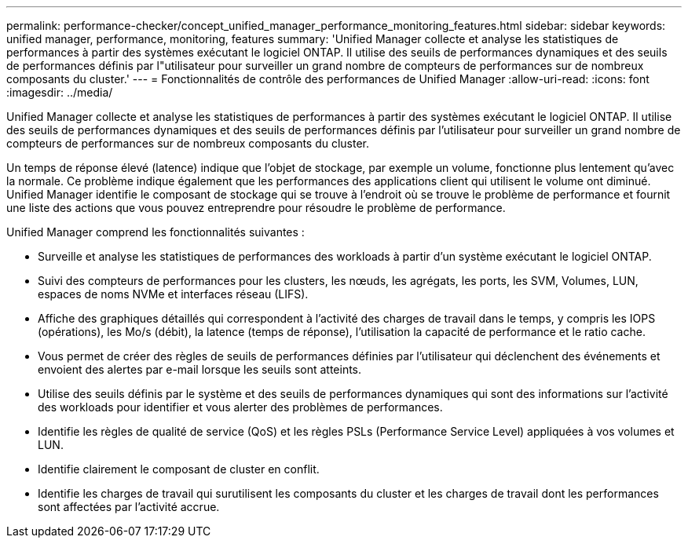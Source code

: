 ---
permalink: performance-checker/concept_unified_manager_performance_monitoring_features.html 
sidebar: sidebar 
keywords: unified manager, performance, monitoring, features 
summary: 'Unified Manager collecte et analyse les statistiques de performances à partir des systèmes exécutant le logiciel ONTAP. Il utilise des seuils de performances dynamiques et des seuils de performances définis par l"utilisateur pour surveiller un grand nombre de compteurs de performances sur de nombreux composants du cluster.' 
---
= Fonctionnalités de contrôle des performances de Unified Manager
:allow-uri-read: 
:icons: font
:imagesdir: ../media/


[role="lead"]
Unified Manager collecte et analyse les statistiques de performances à partir des systèmes exécutant le logiciel ONTAP. Il utilise des seuils de performances dynamiques et des seuils de performances définis par l'utilisateur pour surveiller un grand nombre de compteurs de performances sur de nombreux composants du cluster.

Un temps de réponse élevé (latence) indique que l'objet de stockage, par exemple un volume, fonctionne plus lentement qu'avec la normale. Ce problème indique également que les performances des applications client qui utilisent le volume ont diminué. Unified Manager identifie le composant de stockage qui se trouve à l'endroit où se trouve le problème de performance et fournit une liste des actions que vous pouvez entreprendre pour résoudre le problème de performance.

Unified Manager comprend les fonctionnalités suivantes :

* Surveille et analyse les statistiques de performances des workloads à partir d'un système exécutant le logiciel ONTAP.
* Suivi des compteurs de performances pour les clusters, les nœuds, les agrégats, les ports, les SVM, Volumes, LUN, espaces de noms NVMe et interfaces réseau (LIFS).
* Affiche des graphiques détaillés qui correspondent à l'activité des charges de travail dans le temps, y compris les IOPS (opérations), les Mo/s (débit), la latence (temps de réponse), l'utilisation la capacité de performance et le ratio cache.
* Vous permet de créer des règles de seuils de performances définies par l'utilisateur qui déclenchent des événements et envoient des alertes par e-mail lorsque les seuils sont atteints.
* Utilise des seuils définis par le système et des seuils de performances dynamiques qui sont des informations sur l'activité des workloads pour identifier et vous alerter des problèmes de performances.
* Identifie les règles de qualité de service (QoS) et les règles PSLs (Performance Service Level) appliquées à vos volumes et LUN.
* Identifie clairement le composant de cluster en conflit.
* Identifie les charges de travail qui surutilisent les composants du cluster et les charges de travail dont les performances sont affectées par l'activité accrue.


